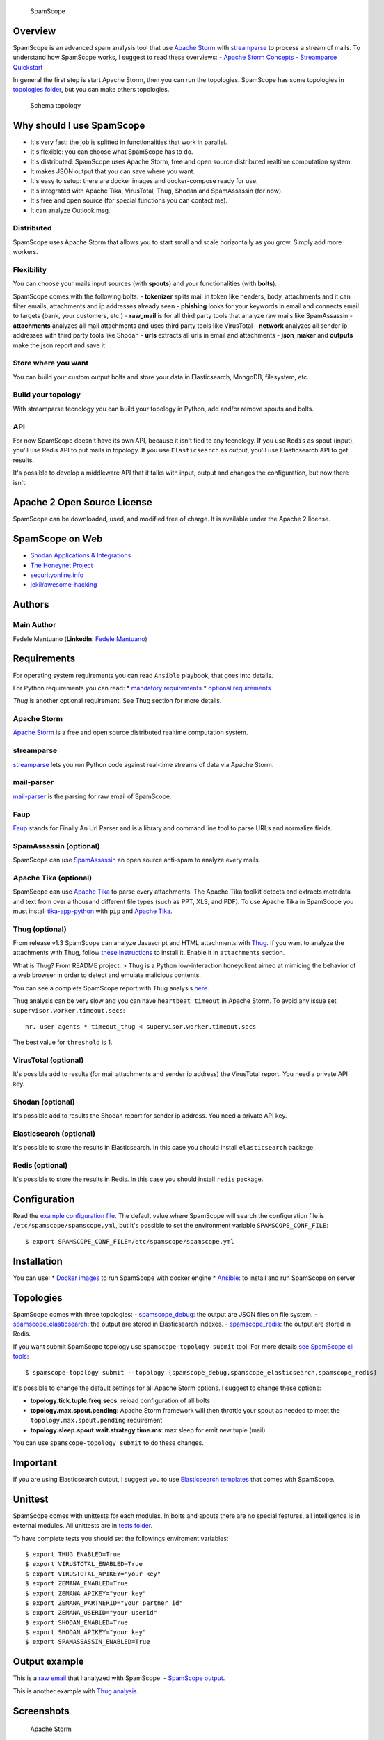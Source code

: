 |PyPI version| |Build Status| |Coverage Status| |BCH compliance|

.. figure:: https://raw.githubusercontent.com/SpamScope/spamscope/develop/docs/logo/spamscope.png
   :alt: SpamScope

   SpamScope

Overview
========

SpamScope is an advanced spam analysis tool that use `Apache
Storm <http://storm.apache.org/>`__ with
`streamparse <https://github.com/Parsely/streamparse>`__ to process a
stream of mails. To understand how SpamScope works, I suggest to read
these overviews: - `Apache Storm
Concepts <http://storm.apache.org/releases/1.2.1/Concepts.html>`__ -
`Streamparse
Quickstart <http://streamparse.readthedocs.io/en/stable/quickstart.html>`__

In general the first step is start Apache Storm, then you can run the
topologies. SpamScope has some topologies in `topologies
folder <./topologies/>`__, but you can make others topologies.

.. figure:: docs/images/schema_topology.png?raw=true
   :alt: Schema topology

   Schema topology

Why should I use SpamScope
==========================

-  It's very fast: the job is splitted in functionalities that work in
   parallel.
-  It's flexible: you can choose what SpamScope has to do.
-  It's distributed: SpamScope uses Apache Storm, free and open source
   distributed realtime computation system.
-  It makes JSON output that you can save where you want.
-  It's easy to setup: there are docker images and docker-compose ready
   for use.
-  It's integrated with Apache Tika, VirusTotal, Thug, Shodan and
   SpamAssassin (for now).
-  It's free and open source (for special functions you can contact me).
-  It can analyze Outlook msg.

Distributed
-----------

SpamScope uses Apache Storm that allows you to start small and scale
horizontally as you grow. Simply add more workers.

Flexibility
-----------

You can choose your mails input sources (with **spouts**) and your
functionalities (with **bolts**).

SpamScope comes with the following bolts: - **tokenizer** splits mail in
token like headers, body, attachments and it can filter emails,
attachments and ip addresses already seen - **phishing** looks for your
keywords in email and connects email to targets (bank, your customers,
etc.) - **raw\_mail** is for all third party tools that analyze raw
mails like SpamAssassin - **attachments** analyzes all mail attachments
and uses third party tools like VirusTotal - **network** analyzes all
sender ip addresses with third party tools like Shodan - **urls**
extracts all urls in email and attachments - **json\_maker** and
**outputs** make the json report and save it

Store where you want
--------------------

You can build your custom output bolts and store your data in
Elasticsearch, MongoDB, filesystem, etc.

Build your topology
-------------------

With streamparse tecnology you can build your topology in Python, add
and/or remove spouts and bolts.

API
---

For now SpamScope doesn't have its own API, because it isn't tied to any
tecnology. If you use ``Redis`` as spout (input), you'll use Redis API
to put mails in topology. If you use ``Elasticsearch`` as output, you'll
use Elasticsearch API to get results.

It's possible to develop a middleware API that it talks with input,
output and changes the configuration, but now there isn't.

Apache 2 Open Source License
============================

SpamScope can be downloaded, used, and modified free of charge. It is
available under the Apache 2 license.

|Donate|

SpamScope on Web
================

-  `Shodan Applications &
   Integrations <https://developer.shodan.io/apps>`__
-  `The Honeynet Project <http://honeynet.org/node/1329>`__
-  `securityonline.info <http://securityonline.info/pcileech-direct-memory-access-dma-attack-software/>`__
-  `jekil/awesome-hacking <https://github.com/jekil/awesome-hacking>`__

Authors
=======

Main Author
-----------

Fedele Mantuano (**LinkedIn**: `Fedele
Mantuano <https://www.linkedin.com/in/fmantuano/>`__)

Requirements
============

For operating system requirements you can read ``Ansible`` playbook,
that goes into details.

For Python requirements you can read: \* `mandatory
requirements <./requirements.txt>`__ \* `optional
requirements <./requirements_optional.txt>`__

*Thug* is another optional requirement. See Thug section for more
details.

Apache Storm
------------

`Apache Storm <http://storm.apache.org/>`__ is a free and open source
distributed realtime computation system.

streamparse
-----------

`streamparse <https://github.com/Parsely/streamparse>`__ lets you run
Python code against real-time streams of data via Apache Storm.

mail-parser
-----------

`mail-parser <https://github.com/SpamScope/mail-parser>`__ is the
parsing for raw email of SpamScope.

Faup
----

`Faup <https://github.com/stricaud/faup>`__ stands for Finally An Url
Parser and is a library and command line tool to parse URLs and
normalize fields.

SpamAssassin (optional)
-----------------------

SpamScope can use `SpamAssassin <http://spamassassin.apache.org/>`__ an
open source anti-spam to analyze every mails.

Apache Tika (optional)
----------------------

SpamScope can use `Apache Tika <https://tika.apache.org/>`__ to parse
every attachments. The Apache Tika toolkit detects and extracts metadata
and text from over a thousand different file types (such as PPT, XLS,
and PDF). To use Apache Tika in SpamScope you must install
`tika-app-python <https://github.com/fedelemantuano/tika-app-python>`__
with ``pip`` and `Apache
Tika <https://tika.apache.org/download.html>`__.

Thug (optional)
---------------

From release v1.3 SpamScope can analyze Javascript and HTML attachments
with `Thug <https://github.com/buffer/thug>`__. If you want to analyze
the attachments with Thug, follow `these
instructions <http://buffer.github.io/thug/doc/build.html>`__ to install
it. Enable it in ``attachments`` section.

What is Thug? From README project: > Thug is a Python low-interaction
honeyclient aimed at mimicing the behavior of a web browser in order to
detect and emulate malicious contents.

You can see a complete SpamScope report with Thug analysis
`here <https://goo.gl/Y4kWCv>`__.

Thug analysis can be very slow and you can have ``heartbeat timeout`` in
Apache Storm. To avoid any issue set ``supervisor.worker.timeout.secs``:

::

    nr. user agents * timeout_thug < supervisor.worker.timeout.secs

The best value for ``threshold`` is 1.

VirusTotal (optional)
---------------------

It's possible add to results (for mail attachments and sender ip
address) the VirusTotal report. You need a private API key.

Shodan (optional)
-----------------

It's possible add to results the Shodan report for sender ip address.
You need a private API key.

Elasticsearch (optional)
------------------------

It's possible to store the results in Elasticsearch. In this case you
should install ``elasticsearch`` package.

Redis (optional)
----------------

It's possible to store the results in Redis. In this case you should
install ``redis`` package.

Configuration
=============

Read the `example configuration file <./conf/spamscope.example.yml>`__.
The default value where SpamScope will search the configuration file is
``/etc/spamscope/spamscope.yml``, but it's possible to set the
environment variable ``SPAMSCOPE_CONF_FILE``:

::

    $ export SPAMSCOPE_CONF_FILE=/etc/spamscope/spamscope.yml

Installation
============

You can use: \* `Docker images <./docker/README.md>`__ to run SpamScope
with docker engine \* `Ansible <./ansible/README.md>`__: to install and
run SpamScope on server

Topologies
==========

SpamScope comes with three topologies: -
`spamscope\_debug <./topologies/spamscope_debug.py>`__: the output are
JSON files on file system. -
`spamscope\_elasticsearch <./topologies/spamscope_elasticsearch.py>`__:
the output are stored in Elasticsearch indexes. -
`spamscope\_redis <./topologies/spamscope_redis.py>`__: the output are
stored in Redis.

If you want submit SpamScope topology use ``spamscope-topology submit``
tool. For more details `see SpamScope cli tools <src/cli/README.md>`__:

::

    $ spamscope-topology submit --topology {spamscope_debug,spamscope_elasticsearch,spamscope_redis}

It's possible to change the default settings for all Apache Storm
options. I suggest to change these options:

-  **topology.tick.tuple.freq.secs**: reload configuration of all bolts
-  **topology.max.spout.pending**: Apache Storm framework will then
   throttle your spout as needed to meet the
   ``topology.max.spout.pending`` requirement
-  **topology.sleep.spout.wait.strategy.time.ms**: max sleep for emit
   new tuple (mail)

You can use ``spamscope-topology submit`` to do these changes.

Important
=========

If you are using Elasticsearch output, I suggest you to use
`Elasticsearch templates <./conf/templates>`__ that comes with
SpamScope.

Unittest
========

SpamScope comes with unittests for each modules. In bolts and spouts
there are no special features, all intelligence is in external modules.
All unittests are in `tests folder <tests/>`__.

To have complete tests you should set the followings enviroment
variables:

::

    $ export THUG_ENABLED=True
    $ export VIRUSTOTAL_ENABLED=True
    $ export VIRUSTOTAL_APIKEY="your key"
    $ export ZEMANA_ENABLED=True
    $ export ZEMANA_APIKEY="your key"
    $ export ZEMANA_PARTNERID="your partner id"
    $ export ZEMANA_USERID="your userid"
    $ export SHODAN_ENABLED=True
    $ export SHODAN_APIKEY="your key"
    $ export SPAMASSASSIN_ENABLED=True

Output example
==============

This is a `raw email <https://goo.gl/wMBfbF>`__ that I analyzed with
SpamScope: - `SpamScope output <https://goo.gl/fr4i7C>`__.

This is another example with `Thug analysis <https://goo.gl/Y4kWCv>`__.

Screenshots
===========

.. figure:: docs/images/Docker00.png?raw=true
   :alt: Apache Storm

   Apache Storm

.. figure:: docs/images/Docker01.png?raw=true
   :alt: SpamScope

   SpamScope

.. figure:: docs/images/Docker02.png?raw=true
   :alt: SpamScope Topology

   SpamScope Topology

.. figure:: docs/images/map.png?raw=true
   :alt: SpamScope Map

   SpamScope Map

.. |PyPI version| image:: https://badge.fury.io/py/SpamScope.svg
   :target: https://badge.fury.io/py/SpamScope
.. |Build Status| image:: https://travis-ci.org/SpamScope/spamscope.svg?branch=master
   :target: https://travis-ci.org/SpamScope/spamscope
.. |Coverage Status| image:: https://coveralls.io/repos/github/SpamScope/spamscope/badge.svg?branch=develop
   :target: https://coveralls.io/github/SpamScope/spamscope?branch=develop
.. |BCH compliance| image:: https://bettercodehub.com/edge/badge/SpamScope/spamscope?branch=develop
   :target: https://bettercodehub.com/
.. |Donate| image:: https://www.paypal.com/en_US/i/btn/btn_donateCC_LG.gif
   :target: https://www.paypal.com/cgi-bin/webscr?cmd=_s-xclick&hosted_button_id=VEPXYP745KJF2
